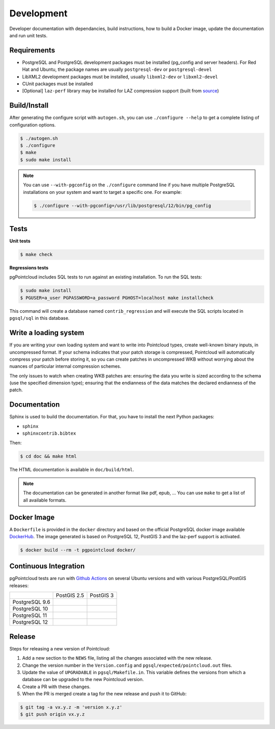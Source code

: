 .. _development_index:

******************************************************************************
Development
******************************************************************************

Developer documentation with dependancies, build instructions, how to build a
Docker image, update the documentation and run unit tests.

------------------------------------------------------------------------------
Requirements
------------------------------------------------------------------------------

- PostgreSQL and PostgreSQL development packages must be installed (pg_config
  and server headers). For Red Hat and Ubuntu, the package names are usually
  ``postgresql-dev`` or ``postgresql-devel``
- LibXML2 development packages must be installed, usually ``libxml2-dev`` or
  ``libxml2-devel``
- CUnit packages must be installed
- [Optional] ``laz-perf`` library may be installed for LAZ compression support
  (built from source_)

------------------------------------------------------------------------------
Build/Install
------------------------------------------------------------------------------

After generating the configure script with ``autogen.sh``, you can use
``./configure --help`` to get a complete listing of configuration options.

.. code-block:: bash

  $ ./autogen.sh
  $ ./configure
  $ make
  $ sudo make install

.. note::

      You can use ``--with-pgconfig`` on the ``./configure`` command line if
      you have multiple PostgreSQL installations on your system and want to target a
      specific one. For example:

      .. code-block:: bash

        $ ./configure --with-pgconfig=/usr/lib/postgresql/12/bin/pg_config

------------------------------------------------------------------------------
Tests
------------------------------------------------------------------------------

**Unit tests**

.. code-block:: bash

  $ make check


**Regressions tests**

pgPointcloud includes SQL tests to run against an existing installation. To run
the SQL tests:

.. code-block:: bash

  $ sudo make install
  $ PGUSER=a_user PGPASSWORD=a_password PGHOST=localhost make installcheck

This command will create a database named ``contrib_regression`` and will execute
the SQL scripts located in ``pgsql/sql`` in this database.

------------------------------------------------------------------------------
Write a loading system
------------------------------------------------------------------------------

If you are writing your own loading system and want to write into Pointcloud
types, create well-known binary inputs, in uncompressed format. If your schema
indicates that your patch storage is compressed, Pointcloud will automatically
compress your patch before storing it, so you can create patches in
uncompressed WKB without worrying about the nuances of particular internal
compression schemes.

The only issues to watch when creating WKB patches are: ensuring the data you
write is sized according to the schema (use the specified dimension type);
ensuring that the endianness of the data matches the declared endianness of the
patch.

------------------------------------------------------------------------------
Documentation
------------------------------------------------------------------------------

Sphinx is used to build the documentation. For that, you have to install the
next Python packages:

- ``sphinx``
- ``sphinxcontrib.bibtex``

Then:

.. code-block:: bash

  $ cd doc && make html

The HTML documentation is available in ``doc/build/html``.

.. note::

      The documentation can be generated in another format like pdf, epub, ...
      You can use ``make`` to get a list of all available formats.

------------------------------------------------------------------------------
Docker Image
------------------------------------------------------------------------------

A ``Dockerfile`` is provided in the ``docker`` directory and based on the
official PostgreSQL docker image available DockerHub_. The image generated
is based on PostgreSQL 12, PostGIS 3 and the laz-perf support is activated.

.. code-block:: bash

  $ docker build --rm -t pgpointcloud docker/

------------------------------------------------------------------------------
Continuous Integration
------------------------------------------------------------------------------

pgPointcloud tests are run with `Github Actions`_ on several Ubuntu versions
and with various PostgreSQL/PostGIS releases:

+---------------+----------------+-----------------+
|               | PostGIS 2.5    | PostGIS 3       |
+---------------+----------------+-----------------+
| PostgreSQL 9.6| |96_25|        |                 |
+---------------+----------------+-----------------+
| PostgreSQL 10 | |10_25|        |                 |
+---------------+----------------+-----------------+
| PostgreSQL 11 | |11_25|        |                 |
+---------------+----------------+-----------------+
| PostgreSQL 12 | |12_25|        | |12_3|          |
+---------------+----------------+-----------------+

 .. |96_25| image:: https://img.shields.io/github/workflow/status/pgpointcloud/pointcloud/%5Bubuntu-16.04%5D%20PostgreSQL%209.6%20and%20PostGIS%202.5?label=Ubuntu%2016.04&logo=github&style=plastic
    :target: https://github.com/pgpointcloud/pointcloud/actions?query=workflow%3A%22%5Bubuntu-16.04%5D+PostgreSQL+9.6+and+PostGIS+2.5%22

.. |10_25| image:: https://img.shields.io/github/workflow/status/pgpointcloud/pointcloud/%5Bubuntu-16.04%5D%20PostgreSQL%2010%20and%20PostGIS%202.5?label=Ubuntu%2016.04&logo=github&style=plastic :target: https://github.com/pgpointcloud/pointcloud/actions?query=workflow%3A%22%5Bubuntu-16.04%5D+PostgreSQL+10+and+PostGIS+2.5%22

.. |11_25| image:: https://img.shields.io/github/workflow/status/pgpointcloud/pointcloud/%5Bubuntu-16.04%5D%20PostgreSQL%2011%20and%20PostGIS%202.5?label=Ubuntu%2016.04&logo=github&style=plastic :target: https://github.com/pgpointcloud/pointcloud/actions?query=workflow%3A%22%5Bubuntu-16.04%5D+PostgreSQL+11+and+PostGIS+2.5%22

.. |12_25| image:: https://img.shields.io/github/workflow/status/pgpointcloud/pointcloud/%5Bubuntu-18.04%5D%20PostgreSQL%2012%20and%20PostGIS%202.5?label=Ubuntu%2018.04&logo=github&style=plastic :target: https://github.com/pgpointcloud/pointcloud/actions?query=workflow%3A%22%5Bubuntu-18.04%5D+PostgreSQL+12+and+PostGIS+2.5%22

.. |12_3| image:: https://img.shields.io/github/workflow/status/pgpointcloud/pointcloud/%5Bubuntu-18.04%5D%20PostgreSQL%2012%20and%20PostGIS%203?label=Ubuntu%2018.04&logo=github&style=plastic :target: https://github.com/pgpointcloud/pointcloud/actions?query=workflow%3A%22%5Bubuntu-18.04%5D+PostgreSQL+12+and+PostGIS+3%22

.. _`source`: https://github.com/hobu/laz-perf
.. _`DockerHub`: https://hub.docker.com/_/postgres
.. _`GitHub Actions`: https://github.com/pgpointcloud/pointcloud/actions

------------------------------------------------------------------------------
Release
------------------------------------------------------------------------------

Steps for releasing a new version of Pointcloud:

1. Add a new section to the ``NEWS`` file, listing all the changes associated
   with the new release.

2. Change the version number in the ``Version.config`` and
   ``pgsql/expected/pointcloud.out`` files.

3. Update the value of ``UPGRADABLE`` in ``pgsql/Makefile.in``. This variable
   defines the versions from which a database can be upgraded to the new
   Pointcloud version.

4. Create a PR with these changes.

5. When the PR is merged create a tag for the new release and push it to
   GitHub:

.. code-block:: bash

  $ git tag -a vx.y.z -m 'version x.y.z'
  $ git push origin vx.y.z
